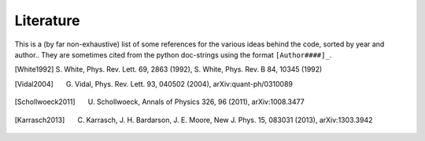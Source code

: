 Literature
----------

This is a (by far non-exhaustive) list of some references for the various ideas behind the code, sorted by year and author..
They are sometimes cited from the python doc-strings using the format ``[Author####]_``.


.. [White1992] S. White, Phys. Rev. Lett. 69, 2863 (1992),
       S. White, Phys. Rev. B 84, 10345 (1992)
.. [Vidal2004] G. Vidal, Phys. Rev. Lett. 93, 040502 (2004), arXiv:quant-ph/0310089
.. [Schollwoeck2011] U. Schollwoeck, Annals of Physics 326, 96 (2011), arXiv:1008.3477
.. [Karrasch2013] C. Karrasch, J. H. Bardarson, J. E. Moore, New J. Phys. 15, 083031 (2013), arXiv:1303.3942
